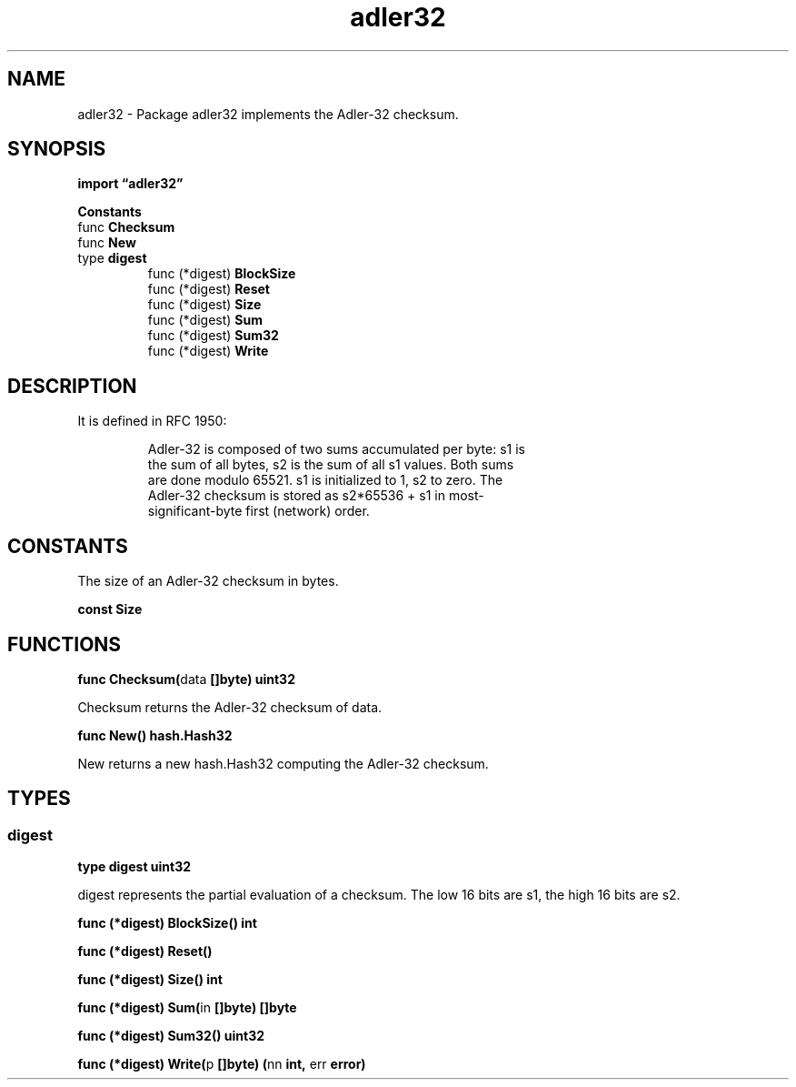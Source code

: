 .\"    Automatically generated by mango(1)
.TH "adler32" 3 "2014-11-26" "version 2014-11-26" "Go Packages"
.SH "NAME"
adler32 \- Package adler32 implements the Adler-32 checksum.
.SH "SYNOPSIS"
.B import \*(lqadler32\(rq
.sp
.B Constants
.sp 0
.RB "func " Checksum
.sp 0
.RB "func " New
.sp 0
.RB "type " digest
.sp 0
.RS
.RB "func (*digest) " BlockSize
.sp 0
.RB "func (*digest) " Reset
.sp 0
.RB "func (*digest) " Size
.sp 0
.RB "func (*digest) " Sum
.sp 0
.RB "func (*digest) " Sum32
.sp 0
.RB "func (*digest) " Write
.sp 0
.RE
.SH "DESCRIPTION"
It is defined in RFC 1950:    
.PP
.RS
Adler\-32 is composed of two sums accumulated per byte: s1 is
.sp 0
the sum of all bytes, s2 is the sum of all s1 values. Both sums
.sp 0
are done modulo 65521. s1 is initialized to 1, s2 to zero.  The
.sp 0
Adler\-32 checksum is stored as s2*65536 + s1 in most\-
.sp 0
significant\-byte first (network) order.
.RE
.SH "CONSTANTS"
The size of an Adler\-32 checksum in bytes. 
.PP
.B const 
.B Size 
.sp 0
.SH "FUNCTIONS"
.PP
.BR "func Checksum(" "data" " []byte) uint32"
.PP
Checksum returns the Adler\-32 checksum of data. 
.PP
.BR "func New() hash.Hash32"
.PP
New returns a new hash.Hash32 computing the Adler\-32 checksum. 
.SH "TYPES"
.SS "digest"
.B type digest uint32
.PP
digest represents the partial evaluation of a checksum. 
The low 16 bits are s1, the high 16 bits are s2. 
.PP
.BR "func (*digest) BlockSize() int"
.PP
.BR "func (*digest) Reset()"
.PP
.BR "func (*digest) Size() int"
.PP
.BR "func (*digest) Sum(" "in" " []byte) []byte"
.PP
.BR "func (*digest) Sum32() uint32"
.PP
.BR "func (*digest) Write(" "p" " []byte) (" "nn" " int, " "err" " error)"
